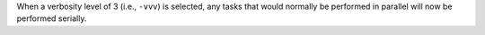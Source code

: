 When a verbosity level of 3 (i.e., ``-vvv``) is selected, any tasks that would normally be performed in parallel will now be performed serially.
